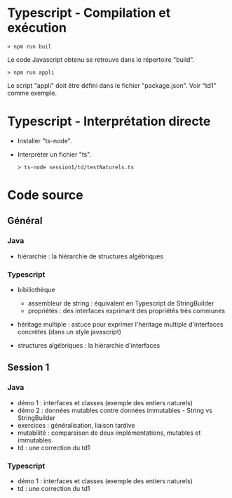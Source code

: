 * Typescript - Compilation et exécution

#+BEGIN_SRC text
> npm run buil
#+END_SRC

Le code Javascript obtenu se retrouve dans le répertoire "build".

#+BEGIN_SRC text
> npm run appli
#+END_SRC

Le script "appli" doit être défini dans le fichier "package.json". Voir
"td1" comme exemple. 

* Typescript - Interprétation directe

- Installer "ts-node".

- Interpréter un fichier "ts".

  #+BEGIN_SRC text
  > ts-node session1/td/testNaturels.ts
  #+END_SRC

* Code source

** Général

*** Java

- hiérarchie : la hiérarchie de structures algébriques

*** Typescript

- bibiliothèque
  - assembleur de string : équivalent en Typescript de StringBuilder
  - propriétés : des interfaces exprimant des propriétés très communes

- héritage multiple : astuce pour exprimer l'héritage multiple
  d'interfaces concrètes (dans un style javascript)

- structures algébriques : la hiérarchie d'interfaces

** Session 1

*** Java

- démo 1 : interfaces et classes (exemple des entiers naturels)
- démo 2 : données mutables contre données immutables - String vs
  StringBuilder
- exercices : généralisation, liaison tardive
- mutabilité : comparaison de deux implémentations, mutables et
  immutables
- td : une correction du td1

*** Typescript

- démo 1 : interfaces et classes (exemple des entiers naturels)
- td : une correction du td1
